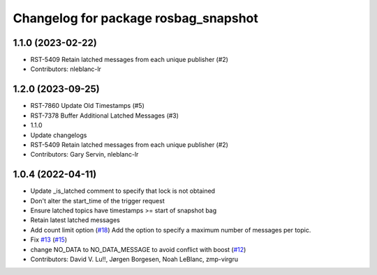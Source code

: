 ^^^^^^^^^^^^^^^^^^^^^^^^^^^^^^^^^^^^^
Changelog for package rosbag_snapshot
^^^^^^^^^^^^^^^^^^^^^^^^^^^^^^^^^^^^^

1.1.0 (2023-02-22)
------------------
* RST-5409 Retain latched messages from each unique publisher (#2)
* Contributors: nleblanc-lr

1.2.0 (2023-09-25)
------------------
* RST-7860 Update Old Timestamps (#5)
* RST-7378 Buffer Additional Latched Messages (#3)
* 1.1.0
* Update changelogs
* RST-5409 Retain latched messages from each unique publisher (#2)
* Contributors: Gary Servin, nleblanc-lr

1.0.4 (2022-04-11)
------------------
* Update _is_latched comment to specify that lock is not obtained
* Don't alter the start_time of the trigger request
* Ensure latched topics have timestamps >= start of snapshot bag
* Retain latest latched messages
* Add count limit option (`#18 <https://github.com/locusrobotics/rosbag_snapshot/issues/18>`_)
  Add the option to specify a maximum number of messages per topic.
* Fix `#13 <https://github.com/locusrobotics/rosbag_snapshot/issues/13>`_ (`#15 <https://github.com/locusrobotics/rosbag_snapshot/issues/15>`_)
* change NO_DATA to NO_DATA_MESSAGE to avoid conflict with boost (`#12 <https://github.com/locusrobotics/rosbag_snapshot/issues/12>`_)
* Contributors: David V. Lu!!, Jørgen Borgesen, Noah LeBlanc, zmp-virgru
